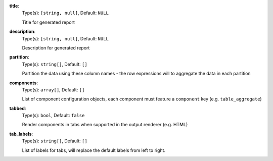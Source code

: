
.. _generator_component_option_title:

**title**:
  Type(s): ``[string, null]``, Default: ``NULL``

  Title for generated report

.. _generator_component_option_description:

**description**:
  Type(s): ``[string, null]``, Default: ``NULL``

  Description for generated report

.. _generator_component_option_partition:

**partition**:
  Type(s): ``string[]``, Default: ``[]``

  Partition the data using these column names - the row expressions will to aggregate the data in each partition

.. _generator_component_option_components:

**components**:
  Type(s): ``array[]``, Default: ``[]``

  List of component configuration objects, each component must feature a ``component`` key (e.g. ``table_aggregate``)

.. _generator_component_option_tabbed:

**tabbed**:
  Type(s): ``bool``, Default: ``false``

  Render components in tabs when supported in the output renderer (e.g. HTML)

.. _generator_component_option_tab_labels:

**tab_labels**:
  Type(s): ``string[]``, Default: ``[]``

  List of labels for tabs, will replace the default labels from left to right.